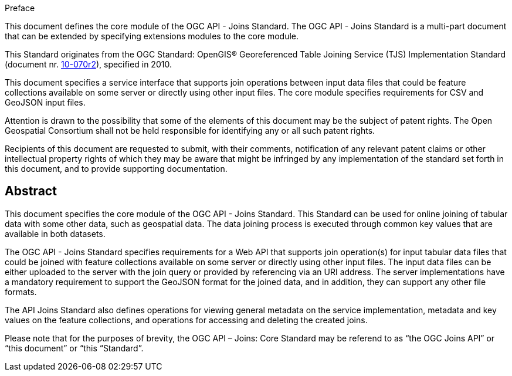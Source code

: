 .Preface

This document defines the core module of the OGC API - Joins Standard. The OGC API - Joins Standard is a multi-part document that can be extended by specifying extensions modules to the core module.

This Standard originates from the OGC Standard: OpenGIS® Georeferenced Table Joining Service (TJS) Implementation Standard (document nr. <<OGC10-070r2,10-070r2>>), specified in 2010.

This document specifies a service interface that supports join operations between input data files that could be feature collections available on some server or directly using other input files. The core module specifies requirements for CSV and GeoJSON input files.

////
*OGC Declaration*
////

Attention is drawn to the possibility that some of the elements of this document may be the subject of patent rights. The Open Geospatial Consortium shall not be held responsible for identifying any or all such patent rights.

Recipients of this document are requested to submit, with their comments, notification of any relevant patent claims or other intellectual property rights of which they may be aware that might be infringed by any implementation of the standard set forth in this document, and to provide supporting documentation.

////
NOTE: Uncomment ISO section if necessary

*ISO Declaration*

ISO (the International Organization for Standardization) is a worldwide federation of national standards bodies (ISO member bodies). The work of preparing International Standards is normally carried out through ISO technical committees. Each member body interested in a subject for which a technical committee has been established has the right to be represented on that committee. International organizations, governmental and non-governmental, in liaison with ISO, also take part in the work. ISO collaborates closely with the International Electrotechnical Commission (IEC) on all matters of electrotechnical standardization.

International Standards are drafted in accordance with the rules given in the ISO/IEC Directives, Part 2.

The main task of technical committees is to prepare International Standards. Draft International Standards adopted by the technical committees are circulated to the member bodies for voting. Publication as an International Standard requires approval by at least 75 % of the member bodies casting a vote.

Attention is drawn to the possibility that some of the elements of this document may be the subject of patent rights. ISO shall not be held responsible for identifying any or all such patent rights.
////

[abstract]
== Abstract

This document specifies the core module of the OGC API - Joins Standard. This Standard can be used for online joining of tabular data with some other data, such as geospatial data. The data joining process is executed through common key values that are available in both datasets. 

The OGC API - Joins Standard specifies requirements for a Web API that supports join operation(s) for input tabular data files that could be joined with feature collections available on some server or directly using other input files. The input data files can be either uploaded to the server with the join query or provided by referencing via an URI address. The server implementations have a mandatory requirement to support the GeoJSON format for the joined data, and in addition, they can support any other file formats.

The API Joins Standard also defines operations for viewing general metadata on the service implementation, metadata and key values on the feature collections, and operations for accessing and deleting the created joins.

Please note that for the purposes of brevity, the OGC API – Joins: Core Standard may be referend to as “the OGC Joins API” or “this document” or “this “Standard”.